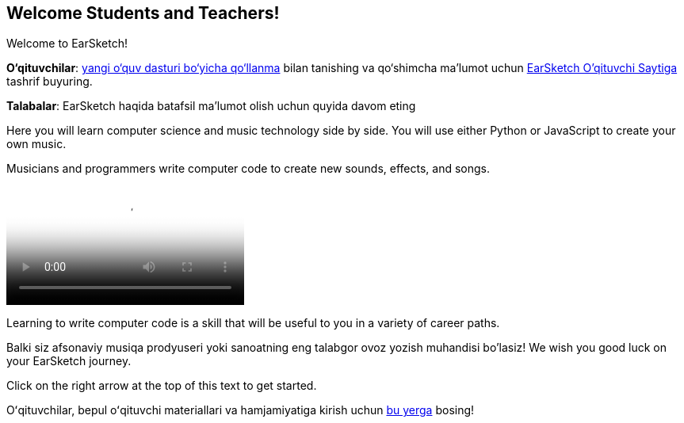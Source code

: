 [[welcome]]
== Welcome Students and Teachers!

:nofooter:

Welcome to EarSketch!

*O‘qituvchilar*: https://earsketch.gatech.edu/teachermaterials/EarSketch_Alignment_Guide.pdf[yangi o‘quv dasturi bo‘yicha qo‘llanma^] bilan tanishing va qo‘shimcha ma’lumot uchun https://www.teachers.earsketch.org[EarSketch O'qituvchi Saytiga^] tashrif buyuring.

*Talabalar*: EarSketch haqida batafsil ma'lumot olish uchun quyida davom eting

Here you will learn computer science and music technology side by side. You will use either Python or JavaScript to create your own music.

Musicians and programmers write computer code to create new sounds, effects, and songs.

[role="curriculum-mp4"]
[[video0]]
video::../landing/media/homepagevid.a1cf3d01.mp4[poster=../landing/img/homepagevid-poster.8993a985.png]

Learning to write computer code is a skill that will be useful to you in a variety of career paths.

Balki siz afsonaviy musiqa prodyuseri yoki sanoatning eng talabgor ovoz yozish muhandisi bo'lasiz! We wish you good luck on your EarSketch journey.

Click on the right arrow at the top of this text to get started.

Oʻqituvchilar, bepul oʻqituvchi materiallari va hamjamiyatiga kirish uchun https://www.teachers.earsketch.org/[bu yerga^] bosing!